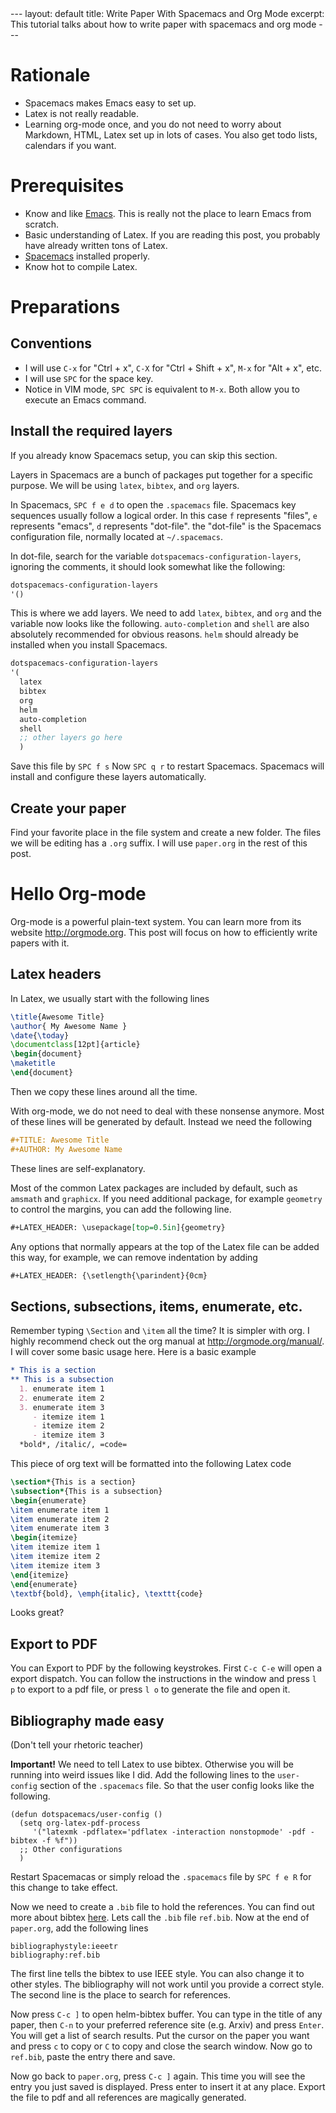 #+OPTIONS: toc:nil num:nil
#+STARTUP: showall indent
#+STARTUP: hidestars
#+BEGIN_EXPORT html
---
layout: default
title: Write Paper With Spacemacs and Org Mode
excerpt: This tutorial talks about how to write paper with spacemacs and org mode
---
#+END_EXPORT

* Rationale
- Spacemacs makes Emacs easy to set up.
- Latex is not really readable.
- Learning org-mode once, and you do not need to worry about Markdown, HTML,
  Latex set up in lots of cases. You also get todo lists, calendars if you want.

* Prerequisites
- Know and like [[https://www.gnu.org/software/emacs/][Emacs]]. This is really not the place to learn Emacs from scratch.
- Basic understanding of Latex. If you are reading this post, you probably have
  already written tons of Latex.
- [[http://spacemacs.org/][Spacemacs]] installed properly.
- Know hot to compile Latex.

* Preparations
** Conventions
- I will use =C-x= for "Ctrl + x", =C-X= for "Ctrl + Shift + x", =M-x= for
  "Alt + x", etc.
- I will use =SPC= for the space key.
- Notice in VIM mode, =SPC SPC= is equivalent to =M-x=. Both allow you to
  execute an Emacs command.
** Install the required layers
If you already know Spacemacs setup, you can skip this section.

Layers in Spacemacs are a bunch of packages put together for a specific purpose.
We will be using =latex=, =bibtex=, and =org= layers.

In Spacemacs, =SPC f e d= to open the =.spacemacs= file. Spacemacs key sequences
usually follow a logical order. In this case =f= represents "files", =e=
represents "emacs", =d= represents "dot-file". the "dot-file" is the Spacemacs
configuration file, normally located at =~/.spacemacs=.

In dot-file, search for the variable =dotspacemacs-configuration-layers=,
ignoring the comments, it should look somewhat like the following:
#+BEGIN_SRC lisp
dotspacemacs-configuration-layers
'()
#+END_SRC
This is where we add layers. We need to add =latex=, =bibtex=, and =org= and the
variable now looks like the following. =auto-completion= and =shell= are also
absolutely recommended for obvious reasons. =helm= should already be installed
when you install Spacemacs. 
#+BEGIN_SRC lisp
dotspacemacs-configuration-layers
'(
  latex
  bibtex
  org
  helm
  auto-completion
  shell
  ;; other layers go here
  )
#+END_SRC
Save this file by =SPC f s= Now =SPC q r= to restart Spacemacs. Spacemacs will
install and configure these layers automatically.
** Create your paper
Find your favorite place in the file system and create a new folder. The files
we will be editing has a =.org= suffix. I will use =paper.org= in the rest of
this post.

* Hello Org-mode
Org-mode is a powerful plain-text system. You can learn more from its website
[[http://orgmode.org]]. This post will focus on how to efficiently write papers with
it.
** Latex headers
In Latex, we usually start with the following lines
#+BEGIN_SRC latex
\title{Awesome Title}
\author{ My Awesome Name }
\date{\today}
\documentclass[12pt]{article}
\begin{document}
\maketitle
\end{document}
#+END_SRC
Then we copy these lines around all the time.

With org-mode, we do not need to deal with these nonsense anymore. Most of these
lines will be generated by default. Instead we need the following
#+BEGIN_SRC org
#+TITLE: Awesome Title
#+AUTHOR: My Awesome Name
#+END_SRC
These lines are self-explanatory.

Most of the common Latex packages are included by default, such as =amsmath= and
=graphicx=. If you need additional package, for example =geometry= to control
the margins, you can add the following line.
#+BEGIN_SRC org
#+LATEX_HEADER: \usepackage[top=0.5in]{geometry}
#+END_SRC

Any options that normally appears at the top of the Latex file can be added this
way, for example, we can remove indentation by adding
#+BEGIN_SRC org
#+LATEX_HEADER: {\setlength{\parindent}{0cm}
#+END_SRC

** Sections, subsections, items, enumerate, etc.
Remember typing =\Section= and =\item= all the time? It is simpler with org. I
highly recommend check out the org manual at [[http://orgmode.org/manual/]]. I will
cover some basic usage here. Here is a basic example
#+BEGIN_SRC org
 * This is a section
 ** This is a subsection
   1. enumerate item 1
   2. enumerate item 2
   3. enumerate item 3
      - itemize item 1
      - itemize item 2
      - itemize item 3
   *bold*, /italic/, =code=
#+END_SRC

This piece of org text will be formatted into the following Latex code
#+BEGIN_SRC latex
\section*{This is a section}
\subsection*{This is a subsection}
\begin{enumerate}
\item enumerate item 1
\item enumerate item 2
\item enumerate item 3
\begin{itemize}
\item itemize item 1
\item itemize item 2
\item itemize item 3
\end{itemize}
\end{enumerate}
\textbf{bold}, \emph{italic}, \texttt{code}
#+END_SRC
Looks great?

** Export to PDF
You can Export to PDF by the following keystrokes. First =C-c C-e= will open a
export dispatch. You can follow the instructions in the window and press =l p=
to export to a pdf file, or press =l o= to generate the file and open it.

** Bibliography made easy
(Don't tell your rhetoric teacher)

*Important!* We need to tell Latex to use bibtex. Otherwise you will be running
 into weird issues like I did. Add the following lines to the =user-config=
 section of the =.spacemacs= file. So that the user config looks like the
 following.
#+BEGIN_SRC elisp
(defun dotspacemacs/user-config ()
  (setq org-latex-pdf-process 
     '("latexmk -pdflatex='pdflatex -interaction nonstopmode' -pdf -bibtex -f %f"))
  ;; Other configurations
  )
#+END_SRC
Restart Spacemacas or simply reload the =.spacemacs= file by =SPC f e R= for
this change to take effect.

Now we need to create a =.bib= file to hold the references. You can find out
more about bibtex [[http://www.bibtex.org/Format/][here]]. Lets call the =.bib= file =ref.bib=. Now at the end of
=paper.org=, add the following lines
#+BEGIN_SRC
bibliographystyle:ieeetr
bibliography:ref.bib
#+END_SRC
The first line tells the bibtex to use IEEE style. You can also change it to
other styles. The bibliography will not work until you provide a correct style.
The second line is the place to search for references.

Now press =C-c ]= to open helm-bibtex buffer. You can type in the title of any
paper, then =C-n= to your preferred reference site (e.g. Arxiv) and press
=Enter=. You will get a list of search results. Put the cursor on the paper you
want and press =c= to copy or =C= to copy and close the search window. Now go to
=ref.bib=, paste the entry there and save.

Now go back to =paper.org=, press =C-c ]= again. This time you will see the
entry you just saved is displayed. Press enter to insert it at any place. Export
the file to pdf and all references are magically generated.
